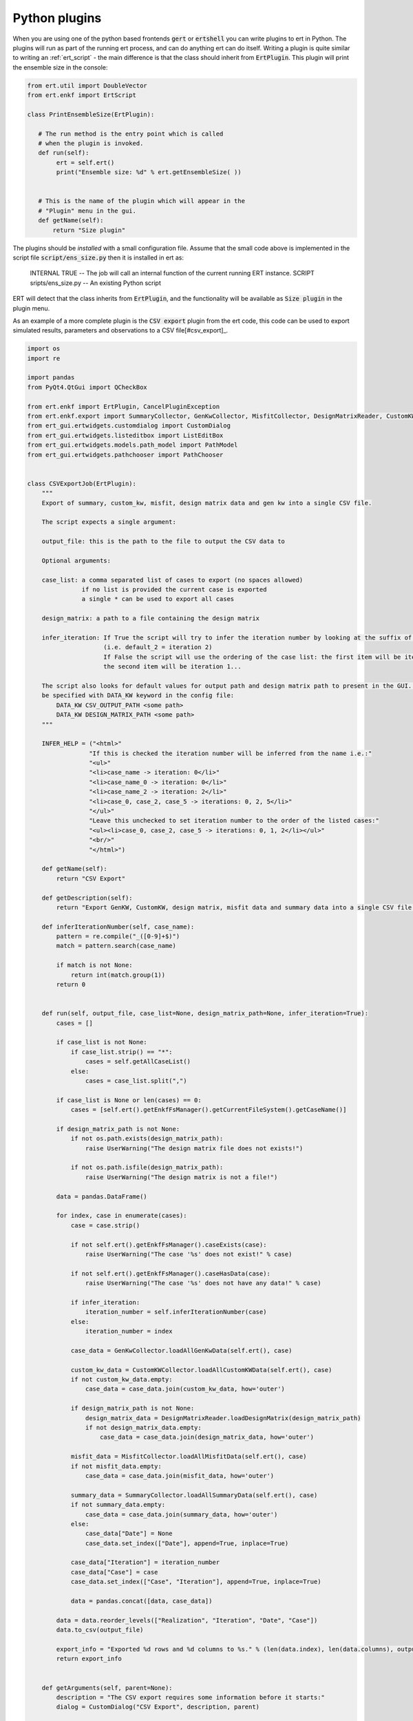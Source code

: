 Python plugins
==============

When you are using one of the python based frontends :code:`gert` or
:code:`ertshell` you can write plugins to ert in Python. The plugins
will run as part of the running ert process, and can do anything ert
can do itself. Writing a plugin is quite similar to writing an
:ref:`ert_script` - the main difference is that the class should
inherit from :code:`ErtPlugin`. This plugin will print the ensemble
size in the console:

.. code:: python

    from ert.util import DoubleVector
    from ert.enkf import ErtScript

    class PrintEnsembleSize(ErtPlugin):

       # The run method is the entry point which is called
       # when the plugin is invoked.
       def run(self):
            ert = self.ert()
            print("Ensemble size: %d" % ert.getEnsembleSize( ))


       # This is the name of the plugin which will appear in the
       # "Plugin" menu in the gui.
       def getName(self):
           return "Size plugin"


           
The plugins should be *installed* with a small configuration
file. Assume that the small code above is implemented in the script
file :code:`script/ens_size.py` then it is installed in ert as:

   INTERNAL  TRUE                 -- The job will call an internal function of the current running ERT instance.
   SCRIPT sripts/ens_size.py      -- An existing Python script

ERT will detect that the class inherits from :code:`ErtPlugin`, and
the functionality will be available as :code:`Size plugin` in the plugin menu.

As an example of a more complete plugin is the :code:`CSV export`
plugin from the ert code, this code can be used to export simulated
results, parameters and observations to a CSV file[#csv_export]_.

.. code:: python

    import os
    import re

    import pandas
    from PyQt4.QtGui import QCheckBox

    from ert.enkf import ErtPlugin, CancelPluginException
    from ert.enkf.export import SummaryCollector, GenKwCollector, MisfitCollector, DesignMatrixReader, CustomKWCollector
    from ert_gui.ertwidgets.customdialog import CustomDialog
    from ert_gui.ertwidgets.listeditbox import ListEditBox
    from ert_gui.ertwidgets.models.path_model import PathModel
    from ert_gui.ertwidgets.pathchooser import PathChooser


    class CSVExportJob(ErtPlugin):
        """
        Export of summary, custom_kw, misfit, design matrix data and gen kw into a single CSV file.

        The script expects a single argument:

        output_file: this is the path to the file to output the CSV data to

        Optional arguments:

        case_list: a comma separated list of cases to export (no spaces allowed)
                   if no list is provided the current case is exported
                   a single * can be used to export all cases

        design_matrix: a path to a file containing the design matrix

        infer_iteration: If True the script will try to infer the iteration number by looking at the suffix of the case name
                         (i.e. default_2 = iteration 2)
                         If False the script will use the ordering of the case list: the first item will be iteration 0,
                         the second item will be iteration 1...

        The script also looks for default values for output path and design matrix path to present in the GUI. These can
        be specified with DATA_KW keyword in the config file:
            DATA_KW CSV_OUTPUT_PATH <some path>
            DATA_KW DESIGN_MATRIX_PATH <some path>
        """

        INFER_HELP = ("<html>"
                     "If this is checked the iteration number will be inferred from the name i.e.:"
                     "<ul>"
                     "<li>case_name -> iteration: 0</li>"
                     "<li>case_name_0 -> iteration: 0</li>"
                     "<li>case_name_2 -> iteration: 2</li>"
                     "<li>case_0, case_2, case_5 -> iterations: 0, 2, 5</li>"
                     "</ul>"
                     "Leave this unchecked to set iteration number to the order of the listed cases:"
                     "<ul><li>case_0, case_2, case_5 -> iterations: 0, 1, 2</li></ul>"
                     "<br/>"
                     "</html>")

        def getName(self):
            return "CSV Export"

        def getDescription(self):
            return "Export GenKW, CustomKW, design matrix, misfit data and summary data into a single CSV file."

        def inferIterationNumber(self, case_name):
            pattern = re.compile("_([0-9]+$)")
            match = pattern.search(case_name)

            if match is not None:
                return int(match.group(1))
            return 0


        def run(self, output_file, case_list=None, design_matrix_path=None, infer_iteration=True):
            cases = []

            if case_list is not None:
                if case_list.strip() == "*":
                    cases = self.getAllCaseList()
                else:
                    cases = case_list.split(",")

            if case_list is None or len(cases) == 0:
                cases = [self.ert().getEnkfFsManager().getCurrentFileSystem().getCaseName()]

            if design_matrix_path is not None:
                if not os.path.exists(design_matrix_path):
                    raise UserWarning("The design matrix file does not exists!")

                if not os.path.isfile(design_matrix_path):
                    raise UserWarning("The design matrix is not a file!")

            data = pandas.DataFrame()

            for index, case in enumerate(cases):
                case = case.strip()

                if not self.ert().getEnkfFsManager().caseExists(case):
                    raise UserWarning("The case '%s' does not exist!" % case)

                if not self.ert().getEnkfFsManager().caseHasData(case):
                    raise UserWarning("The case '%s' does not have any data!" % case)

                if infer_iteration:
                    iteration_number = self.inferIterationNumber(case)
                else:
                    iteration_number = index

                case_data = GenKwCollector.loadAllGenKwData(self.ert(), case)

                custom_kw_data = CustomKWCollector.loadAllCustomKWData(self.ert(), case)
                if not custom_kw_data.empty:
                    case_data = case_data.join(custom_kw_data, how='outer')

                if design_matrix_path is not None:
                    design_matrix_data = DesignMatrixReader.loadDesignMatrix(design_matrix_path)
                    if not design_matrix_data.empty:
                        case_data = case_data.join(design_matrix_data, how='outer')

                misfit_data = MisfitCollector.loadAllMisfitData(self.ert(), case)
                if not misfit_data.empty:
                    case_data = case_data.join(misfit_data, how='outer')

                summary_data = SummaryCollector.loadAllSummaryData(self.ert(), case)
                if not summary_data.empty:
                    case_data = case_data.join(summary_data, how='outer')
                else:
                    case_data["Date"] = None
                    case_data.set_index(["Date"], append=True, inplace=True)

                case_data["Iteration"] = iteration_number
                case_data["Case"] = case
                case_data.set_index(["Case", "Iteration"], append=True, inplace=True)

                data = pandas.concat([data, case_data])

            data = data.reorder_levels(["Realization", "Iteration", "Date", "Case"])
            data.to_csv(output_file)

            export_info = "Exported %d rows and %d columns to %s." % (len(data.index), len(data.columns), output_file)
            return export_info


        def getArguments(self, parent=None):
            description = "The CSV export requires some information before it starts:"
            dialog = CustomDialog("CSV Export", description, parent)

            default_csv_output_path = self.getDataKWValue("CSV_OUTPUT_PATH", default="output.csv")
            output_path_model = PathModel(default_csv_output_path)
            output_path_chooser = PathChooser(output_path_model)

            design_matrix_default = self.getDataKWValue("DESIGN_MATRIX_PATH", default="")
            design_matrix_path_model = PathModel(design_matrix_default, is_required=False, must_exist=True)
            design_matrix_path_chooser = PathChooser(design_matrix_path_model)

            list_edit = ListEditBox(self.getAllCaseList())

            infer_iteration_check = QCheckBox()
            infer_iteration_check.setChecked(True)
            infer_iteration_check.setToolTip(CSVExportJob.INFER_HELP)

            dialog.addLabeledOption("Output file path", output_path_chooser)
            dialog.addLabeledOption("Design Matrix path", design_matrix_path_chooser)
            dialog.addLabeledOption("List of cases to export", list_edit)
            dialog.addLabeledOption("Infer iteration number", infer_iteration_check)

            dialog.addButtons()

            success = dialog.showAndTell()

            if success:
                design_matrix_path = design_matrix_path_model.getPath()
                if design_matrix_path.strip() == "":
                    design_matrix_path = None

                case_list = ",".join(list_edit.getItems())

                return [output_path_model.getPath(), case_list, design_matrix_path, infer_iteration_check.isChecked()]

            raise CancelPluginException("User cancelled!")


        def getDataKWValue(self, name, default):
            data_kw = self.ert().getDataKW()
            if name in data_kw:
                return data_kw[data_kw.indexForKey(name)][1]
            return default

        def getAllCaseList(self):
            fs_manager = self.ert().getEnkfFsManager()
            all_case_list = fs_manager.getCaseList()
            all_case_list = [case for case in all_case_list if fs_manager.caseHasData(case)]
            return all_case_list          
          

.. rubric:: Footnotes

.. [csv_export] There are many solutions for CSV export; this plugin
                is an example which is implemented based on the
                internal ert datastructures, other - probably more
                widely used alterantives are based on an external
                process running through the simulation folders.
